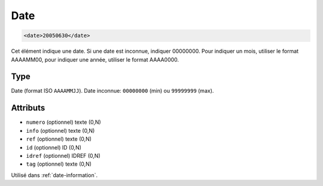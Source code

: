 .. _date:

Date
++++

.. code-block:: xml

  <date>20050630</date>


Cet élément indique une date. Si une date est inconnue, indiquer 00000000. Pour indiquer un mois, utiliser le format AAAAMM00, pour indiquer une année, utiliser le format AAAA0000.

Type
""""

Date (format ISO ``AAAAMMJJ``). Date inconnue: ``00000000`` (min) ou ``99999999`` (max).


Attributs
"""""""""

- ``numero`` (optionnel) texte (0,N)
- ``info`` (optionnel) texte (0,N)
- ``ref`` (optionnel) texte (0,N)
- ``id`` (optionnel) ID (0,N)
- ``idref`` (optionnel) IDREF (0,N)
- ``tag`` (optionnel) texte (0,N)

Utilisé dans :ref:`date-information`.

